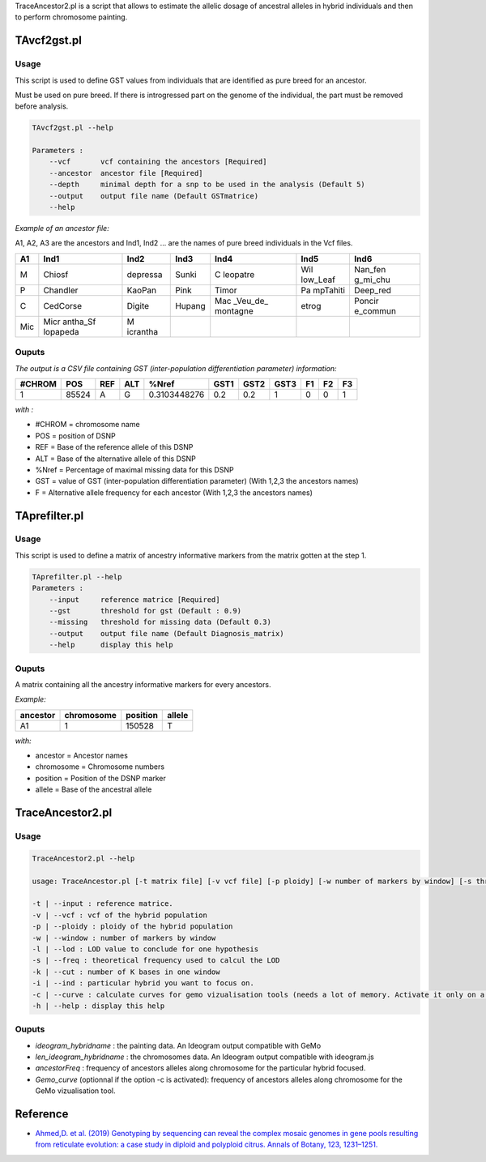 TraceAncestor2.pl is a script that allows to estimate the allelic dosage
of ancestral alleles in hybrid individuals and then to perform
chromosome painting.

TAvcf2gst.pl
============

Usage
-----

This script is used to define GST values from individuals that are
identified as pure breed for an ancestor.

Must be used on pure breed. If there is introgressed part on the genome
of the individual, the part must be removed before analysis.

.. code:: bash

   TAvcf2gst.pl --help

   Parameters :
       --vcf       vcf containing the ancestors [Required]
       --ancestor  ancestor file [Required]
       --depth     minimal depth for a snp to be used in the analysis (Default 5)
       --output    output file name (Default GSTmatrice)
       --help

*Example of an ancestor file:*

A1, A2, A3 are the ancestors and Ind1, Ind2 … are the names of pure
breed individuals in the Vcf files.

+-----+----------+----------+--------+----------+----------+----------+
| A1  | Ind1     | Ind2     | Ind3   | Ind4     | Ind5     | Ind6     |
+=====+==========+==========+========+==========+==========+==========+
| M   | Chiosf   | depressa | Sunki  | C        | Wil      | Nan_fen  |
|     |          |          |        | leopatre | low_Leaf | g_mi_chu |
+-----+----------+----------+--------+----------+----------+----------+
| P   | Chandler | KaoPan   | Pink   | Timor    | Pa       | Deep_red |
|     |          |          |        |          | mpTahiti |          |
+-----+----------+----------+--------+----------+----------+----------+
| C   | CedCorse | Digite   | Hupang | Mac      | etrog    | Poncir   |
|     |          |          |        | _Veu_de_ |          | e_commun |
|     |          |          |        | montagne |          |          |
+-----+----------+----------+--------+----------+----------+----------+
| Mic | Micr     | M        |        |          |          |          |
|     | antha_Sf | icrantha |        |          |          |          |
|     | lopapeda |          |        |          |          |          |
+-----+----------+----------+--------+----------+----------+----------+

Ouputs
------

*The output is a CSV file containing GST (inter-population
differentiation parameter) information:*

====== ===== === === ============ ==== ==== ==== == == ==
#CHROM POS   REF ALT %Nref        GST1 GST2 GST3 F1 F2 F3
====== ===== === === ============ ==== ==== ==== == == ==
1      85524 A   G   0.3103448276 0.2  0.2  1    0  0  1
====== ===== === === ============ ==== ==== ==== == == ==

*with :*

-  #CHROM = chromosome name
-  POS = position of DSNP
-  REF = Base of the reference allele of this DSNP
-  ALT = Base of the alternative allele of this DSNP
-  %Nref = Percentage of maximal missing data for this DSNP
-  GST = value of GST (inter-population differentiation parameter) (With
   1,2,3 the ancestors names)
-  F = Alternative allele frequency for each ancestor (With 1,2,3 the
   ancestors names)

TAprefilter.pl
==============

.. _usage-1:

Usage
-----

This script is used to define a matrix of ancestry informative markers
from the matrix gotten at the step 1.

.. code:: bash

   TAprefilter.pl --help
   Parameters :
       --input     reference matrice [Required]
       --gst       threshold for gst (Default : 0.9)
       --missing   threshold for missing data (Default 0.3)
       --output    output file name (Default Diagnosis_matrix)
       --help      display this help

.. _ouputs-1:

Ouputs
------

A matrix containing all the ancestry informative markers for every
ancestors.

*Example:*

======== ========== ======== ======
ancestor chromosome position allele
======== ========== ======== ======
A1       1          150528   T
======== ========== ======== ======

*with:*

-  ancestor = Ancestor names
-  chromosome = Chromosome numbers
-  position = Position of the DSNP marker
-  allele = Base of the ancestral allele

TraceAncestor2.pl
=================

.. _usage-2:

Usage
-----

.. code:: bash

   TraceAncestor2.pl --help

   usage: TraceAncestor.pl [-t matrix file] [-v vcf file] [-p ploidy] [-w number of markers by window] [-s threshold for LOD] [-k window size in K-bases] [-i hybrid name to focus on]

   -t | --input : reference matrice.
   -v | --vcf : vcf of the hybrid population
   -p | --ploidy : ploidy of the hybrid population
   -w | --window : number of markers by window
   -l | --lod : LOD value to conclude for one hypothesis
   -s | --freq : theoretical frequency used to calcul the LOD
   -k | --cut : number of K bases in one window
   -i | --ind : particular hybrid you want to focus on.
   -c | --curve : calculate curves for gemo vizualisation tools (needs a lot of memory. Activate it only on a cluster)
   -h | --help : display this help

.. _ouputs-2:

Ouputs
------

-  *ideogram_hybridname* : the painting data. An Ideogram output
   compatible with GeMo
-  *len_ideogram_hybridname* : the chromosomes data. An Ideogram output
   compatible with ideogram.js
-  *ancestorFreq* : frequency of ancestors alleles along chromosome for
   the particular hybrid focused.
-  *Gemo_curve* (optionnal if the option -c is activated): frequency of
   ancestors alleles along chromosome for the GeMo vizualisation tool.

Reference
=========

-  `Ahmed,D. et al. (2019) Genotyping by sequencing can reveal the
   complex mosaic genomes in gene pools resulting from reticulate
   evolution: a case study in diploid and polyploid citrus. Annals of
   Botany, 123, 1231–1251. <https://doi.org/10.1093/aob/mcz029>`__